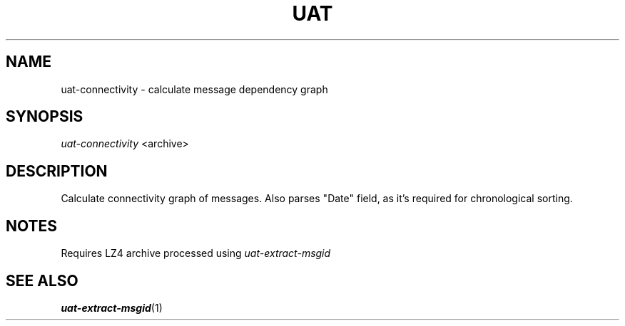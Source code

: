 .TH UAT 1 2016-11-24 UAT "Usenet Archive Toolkit"
.SH NAME
uat-connectivity \- calculate message dependency graph
.SH SYNOPSIS
.I uat-connectivity
<archive>
.SH DESCRIPTION
Calculate connectivity graph of messages. Also parses "Date" field, as it's
required for chronological sorting.
.SH NOTES
Requires LZ4 archive processed using
.I uat-extract-msgid
.SH "SEE ALSO"
.ad l
.nh
.BR \%uat-extract-msgid (1)
